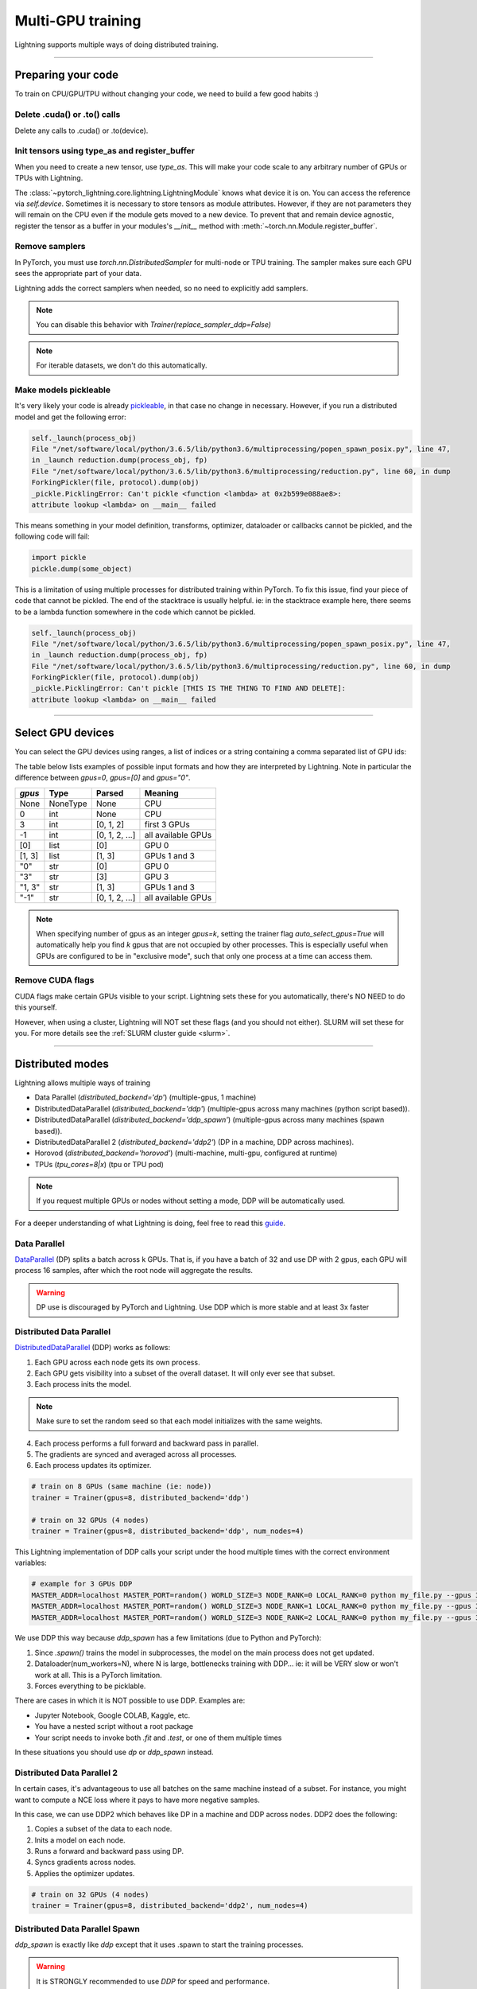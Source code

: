.. testsetup:: *

    import torch
    from pytorch_lightning.trainer.trainer import Trainer
    from pytorch_lightning.core.lightning import LightningModule

.. _multi_gpu:

Multi-GPU training
==================
Lightning supports multiple ways of doing distributed training.

----------

Preparing your code
-------------------
To train on CPU/GPU/TPU without changing your code, we need to build a few good habits :)

Delete .cuda() or .to() calls
^^^^^^^^^^^^^^^^^^^^^^^^^^^^^

Delete any calls to .cuda() or .to(device).

.. testcode::

    # before lightning
    def forward(self, x):
        x = x.cuda(0)
        layer_1.cuda(0)
        x_hat = layer_1(x)

    # after lightning
    def forward(self, x):
        x_hat = layer_1(x)

Init tensors using type_as and register_buffer
^^^^^^^^^^^^^^^^^^^^^^^^^^^^^^^^^^^^^^^^^^^^^^
When you need to create a new tensor, use `type_as`.
This will make your code scale to any arbitrary number of GPUs or TPUs with Lightning.

.. testcode::

    # before lightning
    def forward(self, x):
        z = torch.Tensor(2, 3)
        z = z.cuda(0)

    # with lightning
    def forward(self, x):
        z = torch.Tensor(2, 3)
        z = z.type_as(x)

The :class:`~pytorch_lightning.core.lightning.LightningModule` knows what device it is on. You can access the reference via `self.device`.
Sometimes it is necessary to store tensors as module attributes. However, if they are not parameters they will
remain on the CPU even if the module gets moved to a new device. To prevent that and remain device agnostic,
register the tensor as a buffer in your modules's `__init__` method with :meth:`~torch.nn.Module.register_buffer`.

.. testcode::

    class LitModel(LightningModule):

        def __init__(self):
            ...
            self.register_buffer("sigma", torch.eye(3))
            # you can now access self.sigma anywhere in your module


Remove samplers
^^^^^^^^^^^^^^^
In PyTorch, you must use `torch.nn.DistributedSampler` for multi-node or TPU training. The
sampler makes sure each GPU sees the appropriate part of your data.

.. testcode::

    # without lightning
    def train_dataloader(self):
        dataset = MNIST(...)
        sampler = None

        if self.on_tpu:
            sampler = DistributedSampler(dataset)

        return DataLoader(dataset, sampler=sampler)

Lightning adds the correct samplers when needed, so no need to explicitly add samplers.

.. testcode::

    # with lightning
    def train_dataloader(self):
        dataset = MNIST(...)
        return DataLoader(dataset)

.. note:: You can disable this behavior with `Trainer(replace_sampler_ddp=False)`

.. note:: For iterable datasets, we don't do this automatically.

Make models pickleable
^^^^^^^^^^^^^^^^^^^^^^
It's very likely your code is already `pickleable <https://docs.python.org/3/library/pickle.html>`_,
in that case no change in necessary.
However, if you run a distributed model and get the following error:

.. code-block::

    self._launch(process_obj)
    File "/net/software/local/python/3.6.5/lib/python3.6/multiprocessing/popen_spawn_posix.py", line 47,
    in _launch reduction.dump(process_obj, fp)
    File "/net/software/local/python/3.6.5/lib/python3.6/multiprocessing/reduction.py", line 60, in dump
    ForkingPickler(file, protocol).dump(obj)
    _pickle.PicklingError: Can't pickle <function <lambda> at 0x2b599e088ae8>:
    attribute lookup <lambda> on __main__ failed

This means something in your model definition, transforms, optimizer, dataloader or callbacks cannot be pickled, and the following code will fail:

.. code-block:: python

    import pickle
    pickle.dump(some_object)

This is a limitation of using multiple processes for distributed training within PyTorch.
To fix this issue, find your piece of code that cannot be pickled. The end of the stacktrace
is usually helpful.
ie: in the stacktrace example here, there seems to be a lambda function somewhere in the code
which cannot be pickled.

.. code-block::

    self._launch(process_obj)
    File "/net/software/local/python/3.6.5/lib/python3.6/multiprocessing/popen_spawn_posix.py", line 47,
    in _launch reduction.dump(process_obj, fp)
    File "/net/software/local/python/3.6.5/lib/python3.6/multiprocessing/reduction.py", line 60, in dump
    ForkingPickler(file, protocol).dump(obj)
    _pickle.PicklingError: Can't pickle [THIS IS THE THING TO FIND AND DELETE]:
    attribute lookup <lambda> on __main__ failed

----------

Select GPU devices
------------------

You can select the GPU devices using ranges, a list of indices or a string containing
a comma separated list of GPU ids:

.. testsetup::

    k = 1

.. testcode::
    :skipif: torch.cuda.device_count() < 2

    # DEFAULT (int) specifies how many GPUs to use per node
    Trainer(gpus=k)

    # Above is equivalent to
    Trainer(gpus=list(range(k)))

    # Specify which GPUs to use (don't use when running on cluster)
    Trainer(gpus=[0, 1])

    # Equivalent using a string
    Trainer(gpus='0, 1')

    # To use all available GPUs put -1 or '-1'
    # equivalent to list(range(torch.cuda.available_devices()))
    Trainer(gpus=-1)

The table below lists examples of possible input formats and how they are interpreted by Lightning.
Note in particular the difference between `gpus=0`, `gpus=[0]` and `gpus="0"`.

+---------------+-----------+---------------------+---------------------------------+
| `gpus`        | Type      | Parsed              | Meaning                         |
+===============+===========+=====================+=================================+
| None          | NoneType  | None                | CPU                             |
+---------------+-----------+---------------------+---------------------------------+
| 0             | int       | None                | CPU                             |
+---------------+-----------+---------------------+---------------------------------+
| 3             | int       | [0, 1, 2]           | first 3 GPUs                    |
+---------------+-----------+---------------------+---------------------------------+
| -1            | int       | [0, 1, 2, ...]      | all available GPUs              |
+---------------+-----------+---------------------+---------------------------------+
| [0]           | list      | [0]                 | GPU 0                           |
+---------------+-----------+---------------------+---------------------------------+
| [1, 3]        | list      | [1, 3]              | GPUs 1 and 3                    |
+---------------+-----------+---------------------+---------------------------------+
| "0"           | str       | [0]                 | GPU 0                           |
+---------------+-----------+---------------------+---------------------------------+
| "3"           | str       | [3]                 | GPU 3                           |
+---------------+-----------+---------------------+---------------------------------+
| "1, 3"        | str       | [1, 3]              | GPUs 1 and 3                    |
+---------------+-----------+---------------------+---------------------------------+
| "-1"          | str       | [0, 1, 2, ...]      | all available GPUs              |
+---------------+-----------+---------------------+---------------------------------+

.. note::

    When specifying number of gpus as an integer `gpus=k`, setting the trainer flag
    `auto_select_gpus=True` will automatically help you find `k` gpus that are not
    occupied by other processes. This is especially useful when GPUs are configured
    to be in "exclusive mode", such that only one process at a time can access them.

Remove CUDA flags
^^^^^^^^^^^^^^^^^

CUDA flags make certain GPUs visible to your script.
Lightning sets these for you automatically, there's NO NEED to do this yourself.

.. testcode::

    # lightning will set according to what you give the trainer
    os.environ["CUDA_DEVICE_ORDER"] = "PCI_BUS_ID"
    os.environ["CUDA_VISIBLE_DEVICES"] = "0"

However, when using a cluster, Lightning will NOT set these flags (and you should not either).
SLURM will set these for you.
For more details see the :ref:`SLURM cluster guide <slurm>`.

----------

Distributed modes
-----------------
Lightning allows multiple ways of training

- Data Parallel (`distributed_backend='dp'`) (multiple-gpus, 1 machine)
- DistributedDataParallel (`distributed_backend='ddp'`) (multiple-gpus across many machines (python script based)).
- DistributedDataParallel (`distributed_backend='ddp_spawn'`) (multiple-gpus across many machines (spawn based)).
- DistributedDataParallel 2 (`distributed_backend='ddp2'`) (DP in a machine, DDP across machines).
- Horovod (`distributed_backend='horovod'`) (multi-machine, multi-gpu, configured at runtime)
- TPUs (`tpu_cores=8|x`) (tpu or TPU pod)

.. note::
    If you request multiple GPUs or nodes without setting a mode, DDP will be automatically used.

For a deeper understanding of what Lightning is doing, feel free to read this
`guide <https://medium.com/@_willfalcon/9-tips-for-training-lightning-fast-neural-networks-in-pytorch-8e63a502f565>`_.



Data Parallel
^^^^^^^^^^^^^
`DataParallel <https://pytorch.org/docs/stable/nn.html#torch.nn.DataParallel>`_ (DP) splits a batch across k GPUs.
That is, if you have a batch of 32 and use DP with 2 gpus, each GPU will process 16 samples,
after which the root node will aggregate the results.

.. warning:: DP use is discouraged by PyTorch and Lightning. Use DDP which is more stable and at least 3x faster

.. testcode::
    :skipif: torch.cuda.device_count() < 2

    # train on 2 GPUs (using DP mode)
    trainer = Trainer(gpus=2, distributed_backend='dp')

Distributed Data Parallel
^^^^^^^^^^^^^^^^^^^^^^^^^
`DistributedDataParallel <https://pytorch.org/docs/stable/nn.html#distributeddataparallel>`_ (DDP) works as follows:

1. Each GPU across each node gets its own process.

2. Each GPU gets visibility into a subset of the overall dataset. It will only ever see that subset.

3. Each process inits the model.

.. note:: Make sure to set the random seed so that each model initializes with the same weights.

4. Each process performs a full forward and backward pass in parallel.

5. The gradients are synced and averaged across all processes.

6. Each process updates its optimizer.

.. code-block:: python

    # train on 8 GPUs (same machine (ie: node))
    trainer = Trainer(gpus=8, distributed_backend='ddp')

    # train on 32 GPUs (4 nodes)
    trainer = Trainer(gpus=8, distributed_backend='ddp', num_nodes=4)

This Lightning implementation of DDP calls your script under the hood multiple times with the correct environment
variables:

.. code-block:: bash

    # example for 3 GPUs DDP
    MASTER_ADDR=localhost MASTER_PORT=random() WORLD_SIZE=3 NODE_RANK=0 LOCAL_RANK=0 python my_file.py --gpus 3 --etc
    MASTER_ADDR=localhost MASTER_PORT=random() WORLD_SIZE=3 NODE_RANK=1 LOCAL_RANK=0 python my_file.py --gpus 3 --etc
    MASTER_ADDR=localhost MASTER_PORT=random() WORLD_SIZE=3 NODE_RANK=2 LOCAL_RANK=0 python my_file.py --gpus 3 --etc

We use DDP this way because `ddp_spawn` has a few limitations (due to Python and PyTorch):

1. Since `.spawn()` trains the model in subprocesses, the model on the main process does not get updated.
2. Dataloader(num_workers=N), where N is large, bottlenecks training with DDP... ie: it will be VERY slow or won't work at all. This is a PyTorch limitation.
3. Forces everything to be picklable.

There are cases in which it is NOT possible to use DDP. Examples are:

- Jupyter Notebook, Google COLAB, Kaggle, etc.
- You have a nested script without a root package
- Your script needs to invoke both `.fit` and `.test`, or one of them multiple times

In these situations you should use `dp` or `ddp_spawn` instead.

Distributed Data Parallel 2
^^^^^^^^^^^^^^^^^^^^^^^^^^^
In certain cases, it's advantageous to use all batches on the same machine instead of a subset.
For instance, you might want to compute a NCE loss where it pays to have more negative samples.

In  this case, we can use DDP2 which behaves like DP in a machine and DDP across nodes. DDP2 does the following:

1. Copies a subset of the data to each node.

2. Inits a model on each node.

3. Runs a forward and backward pass using DP.

4. Syncs gradients across nodes.

5. Applies the optimizer updates.

.. code-block:: python

    # train on 32 GPUs (4 nodes)
    trainer = Trainer(gpus=8, distributed_backend='ddp2', num_nodes=4)

Distributed Data Parallel Spawn
^^^^^^^^^^^^^^^^^^^^^^^^^^^^^^^
`ddp_spawn` is exactly like `ddp` except that it uses .spawn to start the training processes.

.. warning:: It is STRONGLY recommended to use `DDP` for speed and performance.

.. code-block:: python

    mp.spawn(self.ddp_train, nprocs=self.num_processes, args=(model, ))

If your script does not support being called from the command line (ie: it is nested without a root
project module) you can use the following method:

.. code-block:: python

    # train on 8 GPUs (same machine (ie: node))
    trainer = Trainer(gpus=8, distributed_backend='ddp')

We STRONGLY discourage this use because it has limitations (due to Python and PyTorch):

1. The model you pass in will not update. Please save a checkpoint and restore from there.
2. Set Dataloader(num_workers=0) or it will bottleneck training.

`ddp` is MUCH faster than `ddp_spawn`. We recommend you

1. Install a top-level module for your project using setup.py

.. code-block:: python

    # setup.py
    #!/usr/bin/env python

    from setuptools import setup, find_packages

    setup(name='src',
          version='0.0.1',
          description='Describe Your Cool Project',
          author='',
          author_email='',
          url='https://github.com/YourSeed',  # REPLACE WITH YOUR OWN GITHUB PROJECT LINK
          install_requires=[
                'pytorch-lightning'
          ],
          packages=find_packages()
          )

2. Setup your project like so:

.. code-block:: bash

    /project
        /src
            some_file.py
            /or_a_folder
        setup.py

3. Install as a root-level package

.. code-block:: bash

    cd /project
    pip install -e .

You can then call your scripts anywhere

.. code-block:: bash

    cd /project/src
    python some_file.py --distributed_backend 'ddp' --gpus 8


Horovod
^^^^^^^
`Horovod <http://horovod.ai>`_ allows the same training script to be used for single-GPU,
multi-GPU, and multi-node training.

Like Distributed Data Parallel, every process in Horovod operates on a single GPU with a fixed
subset of the data.  Gradients are averaged across all GPUs in parallel during the backward pass,
then synchronously applied before beginning the next step.

The number of worker processes is configured by a driver application (`horovodrun` or `mpirun`). In
the training script, Horovod will detect the number of workers from the environment, and automatically
scale the learning rate to compensate for the increased total batch size.

Horovod can be configured in the training script to run with any number of GPUs / processes as follows:

.. code-block:: python

    # train Horovod on GPU (number of GPUs / machines provided on command-line)
    trainer = Trainer(distributed_backend='horovod', gpus=1)

    # train Horovod on CPU (number of processes / machines provided on command-line)
    trainer = Trainer(distributed_backend='horovod')

When starting the training job, the driver application will then be used to specify the total
number of worker processes:

.. code-block:: bash

    # run training with 4 GPUs on a single machine
    horovodrun -np 4 python train.py

    # run training with 8 GPUs on two machines (4 GPUs each)
    horovodrun -np 8 -H hostname1:4,hostname2:4 python train.py

See the official `Horovod documentation <https://horovod.readthedocs.io/en/stable>`_ for details
on installation and performance tuning.

DP/DDP2 caveats
^^^^^^^^^^^^^^^
In DP and DDP2 each GPU within a machine sees a portion of a batch.
DP and ddp2 roughly do the following:

.. testcode::

    def distributed_forward(batch, model):
        batch = torch.Tensor(32, 8)
        gpu_0_batch = batch[:8]
        gpu_1_batch = batch[8:16]
        gpu_2_batch = batch[16:24]
        gpu_3_batch = batch[24:]

        y_0 = model_copy_gpu_0(gpu_0_batch)
        y_1 = model_copy_gpu_1(gpu_1_batch)
        y_2 = model_copy_gpu_2(gpu_2_batch)
        y_3 = model_copy_gpu_3(gpu_3_batch)

        return [y_0, y_1, y_2, y_3]

So, when Lightning calls any of the `training_step`, `validation_step`, `test_step`
you will only be operating on one of those pieces.

.. testcode::

    # the batch here is a portion of the FULL batch
    def training_step(self, batch, batch_idx):
        y_0 = batch

For most metrics, this doesn't really matter. However, if you want
to add something to your computational graph (like softmax)
using all batch parts you can use the `training_step_end` step.

.. testcode::

    def training_step_end(self, outputs):
        # only use when  on dp
        outputs = torch.cat(outputs, dim=1)
        softmax = softmax(outputs, dim=1)
        out = softmax.mean()
        return out

In pseudocode, the full sequence is:

.. code-block:: python

    # get data
    batch = next(dataloader)

    # copy model and data to each gpu
    batch_splits = split_batch(batch, num_gpus)
    models = copy_model_to_gpus(model)

    # in parallel, operate on each batch chunk
    all_results = []
    for gpu_num in gpus:
        batch_split = batch_splits[gpu_num]
        gpu_model = models[gpu_num]
        out = gpu_model(batch_split)
        all_results.append(out)

    # use the full batch for something like softmax
    full out = model.training_step_end(all_results)

To illustrate why this is needed, let's look at DataParallel

.. testcode::

    def training_step(self, batch, batch_idx):
        x, y = batch
        y_hat = self(batch)

        # on dp or ddp2 if we did softmax now it would be wrong
        # because batch is actually a piece of the full batch
        return y_hat

    def training_step_end(self, batch_parts_outputs):
        # batch_parts_outputs has outputs of each part of the batch

        # do softmax here
        outputs = torch.cat(outputs, dim=1)
        softmax = softmax(outputs, dim=1)
        out = softmax.mean()

        return out

If `training_step_end` is defined it will be called regardless of TPU, DP, DDP, etc... which means
it will behave the same regardless of the backend.

Validation and test step have the same option when using DP.

.. testcode::

    def validation_step_end(self, batch_parts_outputs):
        ...

    def test_step_end(self, batch_parts_outputs):
        ...


Distributed and 16-bit precision
^^^^^^^^^^^^^^^^^^^^^^^^^^^^^^^^

Due to an issue with Apex and DataParallel (PyTorch and NVIDIA issue), Lightning does
not allow 16-bit and DP training. We tried to get this to work, but it's an issue on their end.

Below are the possible configurations we support.

+-------+---------+----+-----+---------+------------------------------------------------------------+
| 1 GPU | 1+ GPUs | DP | DDP | 16-bit  | command                                                    |
+=======+=========+====+=====+=========+============================================================+
| Y     |         |    |     |         | `Trainer(gpus=1)`                                          |
+-------+---------+----+-----+---------+------------------------------------------------------------+
| Y     |         |    |     | Y       | `Trainer(gpus=1, use_amp=True)`                            |
+-------+---------+----+-----+---------+------------------------------------------------------------+
|       | Y       | Y  |     |         | `Trainer(gpus=k, distributed_backend='dp')`                |
+-------+---------+----+-----+---------+------------------------------------------------------------+
|       | Y       |    | Y   |         | `Trainer(gpus=k, distributed_backend='ddp')`               |
+-------+---------+----+-----+---------+------------------------------------------------------------+
|       | Y       |    | Y   | Y       | `Trainer(gpus=k, distributed_backend='ddp', use_amp=True)` |
+-------+---------+----+-----+---------+------------------------------------------------------------+


Implement Your Own Distributed (DDP) training
^^^^^^^^^^^^^^^^^^^^^^^^^^^^^^^^^^^^^^^^^^^^^
If you need your own way to init PyTorch DDP you can override :meth:`pytorch_lightning.core.LightningModule.`.

If you also need to use your own DDP implementation, override:  :meth:`pytorch_lightning.core.LightningModule.configure_ddp`.


Batch size
----------
When using distributed training make sure to modify your learning rate according to your effective
batch size.

Let's say you have a batch size of 7 in your dataloader.

.. testcode::

    class LitModel(LightningModule):

        def train_dataloader(self):
            return Dataset(..., batch_size=7)

In (DDP, Horovod) your effective batch size will be 7 * gpus * num_nodes.

.. code-block:: python

    # effective batch size = 7 * 8
    Trainer(gpus=8, distributed_backend='ddp|horovod')

    # effective batch size = 7 * 8 * 10
    Trainer(gpus=8, num_nodes=10, distributed_backend='ddp|horovod')


In DDP2, your effective batch size will be 7 * num_nodes.
The reason is that the full batch is visible to all GPUs on the node when using DDP2.

.. code-block:: python

    # effective batch size = 7
    Trainer(gpus=8, distributed_backend='ddp2')

    # effective batch size = 7 * 10
    Trainer(gpus=8, num_nodes=10, distributed_backend='ddp2')


.. note:: Huge batch sizes are actually really bad for convergence. Check out:
        `Accurate, Large Minibatch SGD: Training ImageNet in 1 Hour <https://arxiv.org/abs/1706.02677>`_

----------

PytorchElastic
--------------
Lightning supports the use of PytorchElastic to enable fault-tolerent and elastic distributed job scheduling. To use it, specify the 'ddp' or 'ddp2' backend and the number of gpus you want to use in the trainer.

.. code-block:: python

    Trainer(gpus=8, distributed_backend='ddp')
    
    
Following the `PytorchElastic Quickstart documentation <https://pytorch.org/elastic/latest/quickstart.html>`_, you then need to start a single-node etcd server on one of the hosts:

.. code-block:: bash

    etcd --enable-v2
         --listen-client-urls http://0.0.0.0:2379,http://127.0.0.1:4001
         --advertise-client-urls PUBLIC_HOSTNAME:2379
         
     
And then launch the elastic job with:

.. code-block:: bash

    python -m torchelastic.distributed.launch
            --nnodes=MIN_SIZE:MAX_SIZE
            --nproc_per_node=TRAINERS_PER_NODE
            --rdzv_id=JOB_ID
            --rdzv_backend=etcd
            --rdzv_endpoint=ETCD_HOST:ETCD_PORT
            YOUR_LIGHTNING_TRAINING_SCRIPT.py (--arg1 ... train script args...)
            

See the official `PytorchElastic documentation <https://pytorch.org/elastic>`_ for details
on installation and more use cases.

----------

Jupyter Notebooks
-----------------
Unfortunately any `ddp_` is not supported in jupyter notebooks. Please use `dp` for multiple GPUs. This is a known
Jupyter issue. If you feel like taking a stab at adding this support, feel free to submit a PR!

----------

Pickle Errors
--------------
Multi-GPU training sometimes requires your model to be pickled. If you run into an issue with pickling
try the following to figure out the issue

.. code-block:: python

    import pickle

    model = YourModel()
    pickle.dumps(model)

However, if you use `ddp` the pickling requirement is not there and you should be fine. If you use `ddp_spawn` the
pickling requirement remains. This is a limitation of Python.
